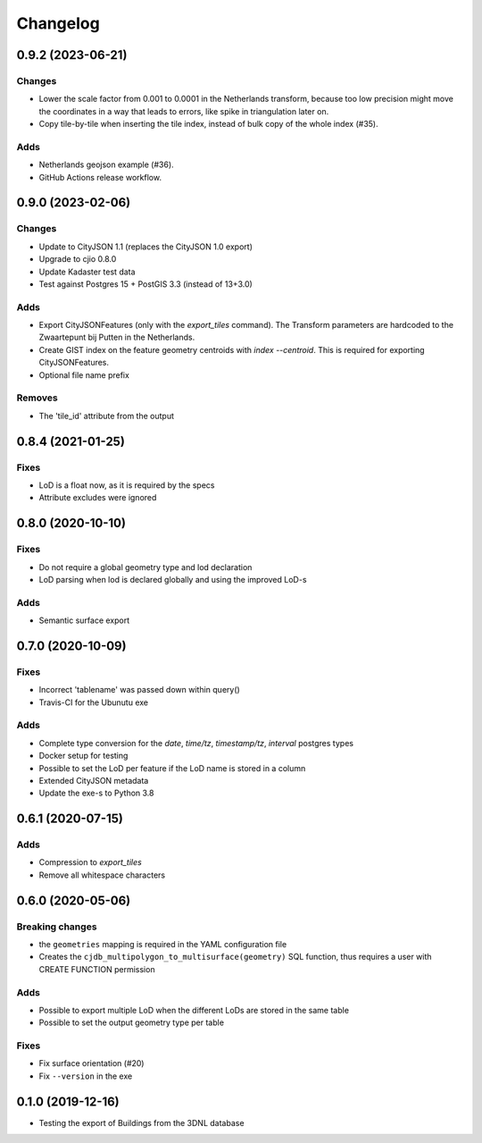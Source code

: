 ==========
Changelog
==========

0.9.2 (2023-06-21)
------------------

Changes
*******
* Lower the scale factor from 0.001 to 0.0001 in the Netherlands transform, because too low precision might move the coordinates in a way that leads to errors, like spike in triangulation later on.
* Copy tile-by-tile when inserting the tile index, instead of bulk copy of the whole index (#35).

Adds
****
* Netherlands geojson example (#36).
* GitHub Actions release workflow.


0.9.0 (2023-02-06)
------------------

Changes
*******
* Update to CityJSON 1.1 (replaces the CityJSON 1.0 export)
* Upgrade to cjio 0.8.0
* Update Kadaster test data
* Test against Postgres 15 + PostGIS 3.3 (instead of 13+3.0)

Adds
****
* Export CityJSONFeatures (only with the `export_tiles` command). The Transform parameters are hardcoded to the Zwaartepunt bij Putten in the Netherlands.
* Create GIST index on the feature geometry centroids with `index --centroid`. This is required for exporting CityJSONFeatures.
* Optional file name prefix

Removes
*******
* The 'tile_id' attribute from the output

0.8.4 (2021-01-25)
------------------

Fixes
*****
* LoD is a float now, as it is required by the specs
* Attribute excludes were ignored

0.8.0 (2020-10-10)
------------------

Fixes
*****
* Do not require a global geometry type and lod declaration
* LoD parsing when lod is declared globally and using the improved LoD-s

Adds
****
* Semantic surface export

0.7.0 (2020-10-09)
------------------

Fixes
*****
* Incorrect 'tablename' was passed down within query()
* Travis-CI for the Ubunutu exe

Adds
****
* Complete type conversion for the `date`, `time/tz`, `timestamp/tz`, `interval` postgres types
* Docker setup for testing
* Possible to set the LoD per feature if the LoD name is stored in a column
* Extended CityJSON metadata
* Update the exe-s to Python 3.8

0.6.1 (2020-07-15)
-------------------

Adds
*****
* Compression to `export_tiles`
* Remove all whitespace characters

0.6.0 (2020-05-06)
-------------------

Breaking changes
****************
* the ``geometries`` mapping is required in the YAML configuration file
* Creates the ``cjdb_multipolygon_to_multisurface(geometry)`` SQL function, thus requires a user with CREATE FUNCTION permission

Adds
*****
* Possible to export multiple LoD when the different LoDs are stored in the same table
* Possible to set the output geometry type per table

Fixes
*****
* Fix surface orientation (#20)
* Fix ``--version`` in the exe

0.1.0 (2019-12-16)
------------------

* Testing the export of Buildings from the 3DNL database
